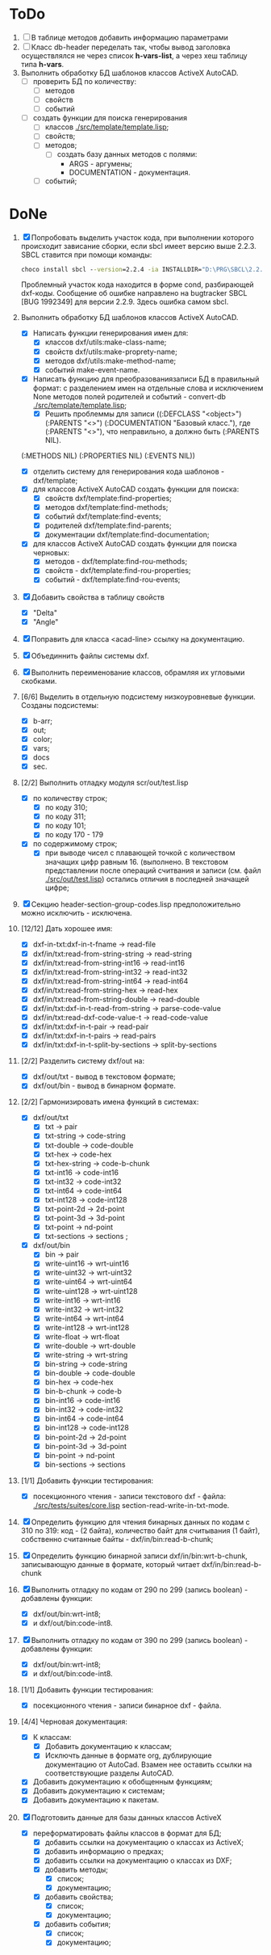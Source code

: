 

* ToDo
1. [ ] В таблице методов добавить информацию параметрами
1. [ ] Класс db-header переделать так, чтобы вывод заголовка
   осуществлялся не через список *h-vars-list*, а через хеш таблицу
   типа *h-vars*.
2. Выполнить обработку БД шаблонов классов ActiveX AutoCAD.
   - [ ] проверить БД по количеству:
     - [ ] методов
     - [ ] свойств
     - [ ] событий
   - [ ] создать функции для поиска генерирования     
     - [ ] классов  [[./src/template/template.lisp]];
     - [ ] свойств;
     - [ ] методов;
       - [ ] создать базу данных методов с полями:
         - ARGS - аргумены;
         - DOCUMENTATION - документация.
     - [ ] событий;

* DoNe
1. [X] Попробовать выделить участок кода, при выполнении
   которого происходит зависание сборки, если sbcl имеет версию выше 2.2.3.
   SBCL ставится при помощи команды:
   #+begin_src cmd
        choco install sbcl --version=2.2.4 -ia INSTALLDIR="D:\PRG\SBCL\2.2.4-msi"
   #+end_src
   Проблемный участок кода находится в форме cond, разбирающей
   dxf-коды.  Сообщение об ошибке направлено на bugtracker SBCL [BUG
   1992349] для версии 2.2.9. Здесь ошибка самом sbcl.

2. Выполнить обработку БД шаблонов классов ActiveX AutoCAD.
   - [X] Написать функции генерирования имен для:
     - [X] классов dxf/utils:make-class-name;
     - [X] свойств dxf/utils:make-proprety-name;
     - [X] методов dxf/utils:make-method-name;
     - [X] событий make-event-name.
   - [X] Написать функцию для преобразованиязаписи БД в правильный
     формат: с разделением имен на отдельные слова и исключением None
     методов полей родителей и событий - convert-db [[./src/template/template.lisp]];
     - [X] Решить проблеммы для записи ((:DEFCLASS "<object>")
       (:PARENTS "<>") (:DOCUMENTATION "Базовый класс."), где
       (:PARENTS "<>"), что неправильно, а должно быть (:PARENTS NIL).
   (:METHODS NIL) (:PROPERTIES NIL) (:EVENTS NIL))
   - [X] отделить систему для генерирования кода шаблонов - dxf/template;
   - [X] для классов ActiveX AutoCAD создать функции для поиска:
     - [X] свойств dxf/template:find-properties;
     - [X] методов dxf/template:find-methods;
     - [X] событий dxf/template:find-events;
     - [X] родителей dxf/template:find-parents;
     - [X] документации dxf/template:find-documentation;
   - [X] для классов ActiveX AutoCAD создать функции для поиска черновых:
     - [X] методов - dxf/template:find-rou-methods;
     - [X] свойств - dxf/template:find-rou-properties;
     - [X] событий - dxf/template:find-rou-events;
3. [X] Добавить свойства в таблицу свойств
   - [X] "Delta"
   - [X] "Angle"
4. [X] Поправить для класса <acad-line> ссылку на документацию.
5. [X] Объединнить файлы системы dxf.
6. [X] Выполнить переименование классов, обрамляя их угловыми
   скобками.
7. [6/6] Выделить в отдельную подсистему низкоуровневые функции. Созданы
   подсистемы:
   - [X] b-arr;
   - [X] out;
   - [X] color;
   - [X] vars;
   - [X] docs
   - [X] sec.
8. [2/2] Выполнить отладку модуля scr/out/test.lisp
   - [X] по количеству строк;
     - [X] по коду 310;
     - [X] по коду 311;
     - [X] по коду 101;
     - [X] по коду 170 - 179
   - [X] по содержимому строк;
     - [X] при выводе чисел с плавающей точкой с количеством значащих
       цифр равным 16. (выполнено. В текстовом представлении после
       операций считвания и записи (см. файл [[./src/out/test.lisp]])
       остались отличия в последней значащей цифре;
9. [X] Секцию header-section-group-codes.lisp предположительно можно
   исключить - исключена.
10. [12/12] Дать хорошее имя:
    - [X] dxf-in-txt:dxf-in-t-fname             -> read-file
    - [X] dxf/in/txt:read-from-string-string    -> read-string
    - [X] dxf/in/txt:read-from-string-int16     -> read-int16
    - [X] dxf/in/txt:read-from-string-int32     -> read-int32
    - [X] dxf/in/txt:read-from-string-int64     -> read-int64
    - [X] dxf/in/txt:read-from-string-hex       -> read-hex
    - [X] dxf/in/txt:read-from-string-double    -> read-double
    - [X] dxf/in/txt:dxf-in-t-read-from-string  -> parse-code-value
    - [X] dxf/in/txt:read-dxf-code-value-t      -> read-code-value
    - [X] dxf/in/txt:dxf-in-t-pair              -> read-pair
    - [X] dxf/in/txt:dxf-in-t-pairs             -> read-pairs
    - [X] dxf/in/txt:dxf-in-t-split-by-sections -> split-by-sections
11. [2/2] Разделить систему dxf/out на:         
    - [X] dxf/out/txt - вывод в текстовом формате;
    - [X] dxf/out/bin - вывод в бинарном формате.
12. [2/2] Гармонизировать имена функций в системах:
    - [X] dxf/out/txt
      - [X] txt            -> pair
      - [X] txt-string     -> code-string
      - [X] txt-double     -> code-double
      - [X] txt-hex        -> code-hex
      - [X] txt-hex-string -> code-b-chunk
      - [X] txt-int16      -> code-int16
      - [X] txt-int32      -> code-int32
      - [X] txt-int64      -> code-int64
      - [X] txt-int128     -> code-int128
      - [X] txt-point-2d   -> 2d-point
      - [X] txt-point-3d   -> 3d-point
      - [X] txt-point      -> nd-point
      - [X] txt-sections   -> sections                     ; 
    - [X] dxf/out/bin
      - [X] bin -> pair
      - [X] write-uint16  -> wrt-uint16 
      - [X] write-uint32  -> wrt-uint32
      - [X] write-uint64  -> wrt-uint64
      - [X] write-uint128 -> wrt-uint128
      - [X] write-int16   -> wrt-int16
      - [X] write-int32   -> wrt-int32
      - [X] write-int64   -> wrt-int64
      - [X] write-int128  -> wrt-int128
      - [X] write-float   -> wrt-float
      - [X] write-double  -> wrt-double
      - [X] write-string  -> wrt-string
      - [X] bin-string    -> code-string
      - [X] bin-double    -> code-double
      - [X] bin-hex       -> code-hex
      - [X] bin-b-chunk   -> code-b
      - [X] bin-int16     -> code-int16
      - [X] bin-int32     -> code-int32
      - [X] bin-int64     -> code-int64
      - [X] bin-int128    -> code-int128
      - [X] bin-point-2d  -> 2d-point
      - [X] bin-point-3d  -> 3d-point
      - [X] bin-point     -> nd-point
      - [X] bin-sections  -> sections    
13. [1/1] Добавить функции тестирования:
    - [X] посекционного чтения - записи текстового dxf - файла:
      [[./src/tests/suites/core.lisp]] section-read-write-in-txt-mode.
14. [X] Определить функцию для чтения бинарных данных по кодам
      с 310 по 319: код - (2 байта), количество байт для
      считывания (1 байт), собственно считанные байты -
      dxf/in/bin:read-b-chunk;
15. [X] Определить функцию бинарной записи dxf/in/bin:wrt-b-chunk,
    записывающую данные в формате, который читает
    dxf/in/bin:read-b-chunk
16. [X] Выполнить отладку по кодам от 290 по 299 (запись boolean) - добавлены функции:
    - [X] dxf/out/bin:wrt-int8;
    - [X] и dxf/out/bin:code-int8.
17. [X] Выполнить отладку по кодам от 390 по 299 (запись boolean) - добавлены функции:
    - [X] dxf/out/bin:wrt-int8;
    - [X] и dxf/out/bin:code-int8.      
18. [1/1] Добавить функции тестирования:
    - [X] посекционного чтения - записи бинарное dxf - файла.
19. [4/4] Черновая документация:
    - [X] К классам:
      - [X] Добавить документацию к классам;
      - [X] Исключть данные в формате org, дублирующие документацию от
        AutoCad. Взамен нее оставить ссылки на соответствующие разделы
        AutoCAD.
    - [X] Добавить документацию к обобщенным функциям;
    - [X] Добавить документацию к системам;
    - [X] Добавить документацию к пакетам.
20. [X] Подготовить данные для базы данных классов ActiveX
    - [X] переформатировать файлы классов в формат для БД;
      - [X] добавить ссылки на документацию о классах из ActiveX;
      - [X] добавить информацию о предках;
      - [X] добавить ссылки на документацию о классах из DXF;
      - [X] добавить методы;
        - [X] список;
        - [X] документацию;       
      - [X] добавить свойства;
        - [X] список;
        - [X] документацию;       
      - [X] добавить события;
        - [X] список;
        - [X] документацию;       
